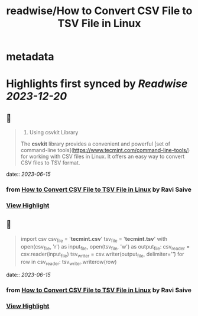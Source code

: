 :PROPERTIES:
:title: readwise/How to Convert CSV File to TSV File in Linux
:END:


* metadata
:PROPERTIES:
:author: [[Ravi Saive]]
:full-title: "How to Convert CSV File to TSV File in Linux"
:category: [[articles]]
:url: https://www.tecmint.com/convert-csv-to-tsv/
:image-url: https://www.tecmint.com/wp-content/uploads/2020/07/favicon.ico
:END:

* Highlights first synced by [[Readwise]] [[2023-12-20]]
** 📌
#+BEGIN_QUOTE
3. Using csvkit Library

The **csvkit** library provides a convenient and powerful [set of command-line tools](https://www.tecmint.com/command-line-tools/) for working with CSV files in Linux. It offers an easy way to convert CSV files to TSV format. 
#+END_QUOTE
    date:: [[2023-06-15]]
*** from _How to Convert CSV File to TSV File in Linux_ by Ravi Saive
*** [[https://read.readwise.io/read/01h2z7j38dppqxn67m150mwzxk][View Highlight]]
** 📌
#+BEGIN_QUOTE
import csv csv_file = '**tecmint.csv**' tsv_file = '**tecmint.tsv**' with open(csv_file, 'r') as input_file, open(tsv_file, 'w') as output_file: csv_reader = csv.reader(input_file) tsv_writer = csv.writer(output_file, delimiter='\t') for row in csv_reader: tsv_writer.writerow(row) 
#+END_QUOTE
    date:: [[2023-06-15]]
*** from _How to Convert CSV File to TSV File in Linux_ by Ravi Saive
*** [[https://read.readwise.io/read/01h2z7kh6d8f0k1xfqtxmed2a9][View Highlight]]